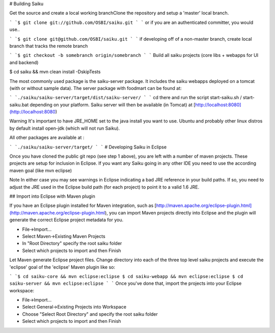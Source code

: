 # Building Saiku

Get the source and create a local working branchClone the repository and setup a 'master' local branch.


```
`$ git clone git://github.com/OSBI/saiku.git
`
```
or if you are an authenticated committer, you would use..


```
`$ git clone git@github.com/OSBI/saiku.git
`
```
if developing off of a non-master branch, create local branch that tracks the remote branch


```
`$ git checkout -b somebranch origin/somebranch
`
```
Build all saiku projects (core libs + webapps for UI and backend)

$ cd saiku && mvn clean install -DskipTests

The most commonly used package is the saiku-server package. It includes the saiku webapps deployed on a tomcat (with or without sample data). The server package with foodmart can be found at:


```
`./saiku/saiku-server/target/dist/saiku-server/
`
```
cd there and run the script start-saiku.sh / start-saiku.bat depending on your platform. Saiku server will then be available (in Tomcat) at [http://localhost:8080](http://localhost:8080)

Warning It's important to have JRE_HOME set to the java install you want to use. Ubuntu and probably other linux distros by default install open-jdk (which will not run Saiku).

All other packages are available at :


```
`./saiku/saiku-server/target/
`
```
# Developing Saiku in Eclipse

Once you have cloned the public git repo (see step 1 above), you are left with a number of maven projects. These projects are setup for inclusion in Eclipse. If you want any Saiku going in any other IDE you need to use the according maven goal (like mvn eclipse)

Note In either case you may see warnings in Eclipse indicating a bad JRE reference in your build paths. If so, you need to adjust the JRE used in the Eclipse build path (for each project) to point it to a valid 1.6 JRE.

## Import into Eclipse with Maven plugin

If you have an Eclipse plugin installed for Maven integration, such as [http://maven.apache.org/eclipse-plugin.html](http://maven.apache.org/eclipse-plugin.html), you can import Maven projects directly into Eclipse and the plugin will generate the correct Eclipse project metadata for you.

* File->Import...
* Select Maven->Existing Maven Projects
* In "Root Directory" specify the root saiku folder
* Select which projects to import and then Finish

Let Maven generate Eclipse project files. Change directory into each of the three top level saiku projects and execute the 'eclipse' goal of the 'eclipse' Maven plugin like so:


```
`$ cd saiku-core && mvn eclipse:eclipse
$ cd saiku-webapp && mvn eclipse:eclipse
$ cd saiku-server && mvn eclipse:eclipse
`
```
Once you've done that, import the projects into your Eclipse workspace:

* File->Import...
* Select General->Existing Projects into Workspace
* Choose "Select Root Directory" and specify the root saiku folder
* Select which projects to import and then Finish

